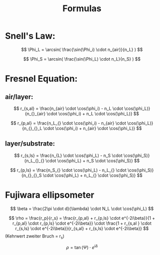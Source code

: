 #+Title: Formulas
#+OPTIONS: tex:t author:nil date:nil
#+OPTIONS: toc:nil
* Snell's Law:
\[
\Phi_L = \arcsin( \frac{\sin(\Phi_i) \cdot n_{air}}{n_L} )
\]

\[
\Phi_S = \arcsin( \frac{\sin(\Phi_L) \cdot n_L}{n_S} )
\]
* Fresnel Equation:
** air/layer:
\[
r_{s,al} = \frac{n_{air} \cdot \cos(\phi_i) - n_L \cdot \cos(\phi_L)}{n_{}_{air} \cdot \cos(\phi_i) + n_L \cdot \cos(\phi_L)}
\]

\[
r_{p,al} = \frac{n_L_{} \cdot \cos(\phi_i) - n_{air} \cdot \cos(\phi_L)}{n_{}_{}_L \cdot \cos(\phi_i) + n_{air} \cdot \cos(\phi_L)}
\]

** layer/substrate:

\[
r_{s,ls} = \frac{n_{L} \cdot \cos(\phi_L) - n_S \cdot \cos(\phi_S)}{n_L_{}_{} \cdot \cos(\phi_L) + n_S \cdot \cos(\phi_S)}
\]

\[
r_{p,ls} = \frac{n_S_{} \cdot \cos(\phi_L) - n_L_{} \cdot \cos(\phi_S)}{n_{}_{}_S \cdot \cos(\phi_L) + n_L_{} \cdot \cos(\phi_S)}
\]

* Fujiwara ellipsometer
\[
\beta = \frac{2\pi \cdot d}{\lambda} \cdot N_L \cdot \cos(\phi_L)
\]

\[
\rho = \frac{r_p}{r_s} = \frac{r_{p,al} + r_{p,ls} \cdot e^{-2i\beta}}{1 + r_{p,al} \cdot r_{p,ls} \cdot e^{-2i\beta}} \cdot \frac{1 + r_{s,al } \cdot r_{s,ls} \cdot e^{-2i\beta}}{r_{s,al} + r_{s,ls} \cdot e^{-2i\beta}} 
\]
(Kehrwert zweiter Bruch = r_s)

\[
\rho = \tan(\Psi) \cdot e^{i\Delta}
\]
